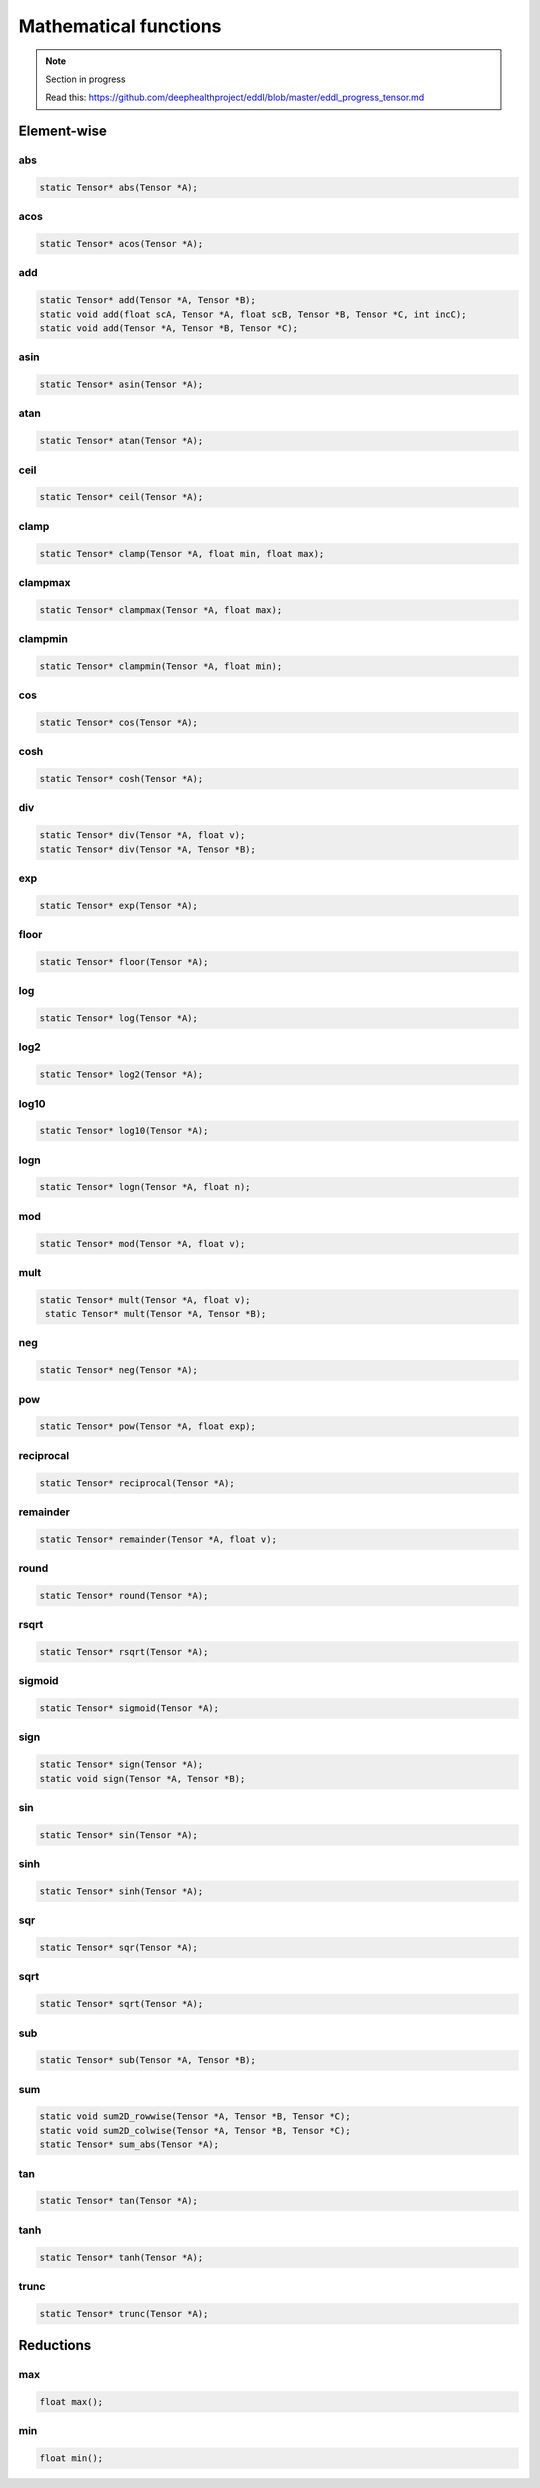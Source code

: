 Mathematical functions
========================

.. note::

    Section in progress

    Read this: https://github.com/deephealthproject/eddl/blob/master/eddl_progress_tensor.md


Element-wise
-------------

abs
^^^^^^^^^^^^

.. doxygenfunction:: Tensor::abs

.. code-block:: c++

    static Tensor* abs(Tensor *A);
    
acos
^^^^^^^^^^^^

.. doxygenfunction:: Tensor::acos

.. code-block:: c++

    static Tensor* acos(Tensor *A);
    
add
^^^^^^^^^^^^

.. doxygenfunction:: Tensor::add(Tensor *, Tensor *)

.. doxygenfunction:: Tensor::add(float, Tensor *, float, Tensor *, Tensor *, int)

.. doxygenfunction:: Tensor::add(Tensor *, Tensor *, Tensor *)

.. code-block:: c++
   
    static Tensor* add(Tensor *A, Tensor *B);
    static void add(float scA, Tensor *A, float scB, Tensor *B, Tensor *C, int incC);
    static void add(Tensor *A, Tensor *B, Tensor *C);
    
asin
^^^^^^^^^^^^

.. doxygenfunction:: Tensor::asin

.. code-block:: c++

    static Tensor* asin(Tensor *A);
    
atan
^^^^^^^^^^^^

.. doxygenfunction:: Tensor::atan

.. code-block:: c++

    static Tensor* atan(Tensor *A);
    
ceil
^^^^^^^^^^^^

.. doxygenfunction:: Tensor::ceil

.. code-block:: c++
   
    static Tensor* ceil(Tensor *A);
    
clamp
^^^^^^^^^^^^

.. doxygenfunction:: Tensor::clamp

.. code-block:: c++
   
    static Tensor* clamp(Tensor *A, float min, float max);
    
clampmax
^^^^^^^^^^^^

.. doxygenfunction:: Tensor::clampmax

.. code-block:: c++
   
    static Tensor* clampmax(Tensor *A, float max);
    
clampmin
^^^^^^^^^^^^

.. doxygenfunction:: Tensor::clampmin

.. code-block:: c++

    static Tensor* clampmin(Tensor *A, float min);
    
cos
^^^^^^^^^^^^

.. doxygenfunction:: Tensor::cos

.. code-block:: c++

    static Tensor* cos(Tensor *A);
    
cosh
^^^^^^^^^^^^

.. doxygenfunction:: Tensor::cosh

.. code-block:: c++
   
    static Tensor* cosh(Tensor *A);
    
div
^^^^^^^^^^^^

.. doxygenfunction:: Tensor::div(Tensor *, float)

.. doxygenfunction:: Tensor::div(Tensor *, Tensor *)

.. code-block:: c++  

    static Tensor* div(Tensor *A, float v);
    static Tensor* div(Tensor *A, Tensor *B);
    
exp
^^^^^^^^^^^^

.. doxygenfunction:: Tensor::exp

.. code-block:: c++
   
    static Tensor* exp(Tensor *A);
    
floor
^^^^^^^^^^^^

.. doxygenfunction:: Tensor::floor

.. code-block:: c++   

    static Tensor* floor(Tensor *A);
    
log
^^^^^^^^^^^^

.. doxygenfunction:: Tensor::log

.. code-block:: c++
   
    static Tensor* log(Tensor *A);
    
log2
^^^^^^^^^^^^

.. doxygenfunction:: Tensor::log2

.. code-block:: c++
   
    static Tensor* log2(Tensor *A);
    
log10
^^^^^^^^^^^^

.. doxygenfunction:: Tensor::log10

.. code-block:: c++
   
    static Tensor* log10(Tensor *A);
    
logn
^^^^^^^^^^^^

.. doxygenfunction:: Tensor::logn

.. code-block:: c++
   
    static Tensor* logn(Tensor *A, float n);
    
mod
^^^^^^^^^^^^

.. doxygenfunction:: Tensor::mod

.. code-block:: c++
   
    static Tensor* mod(Tensor *A, float v);
    
mult
^^^^^^^^^^^^

.. doxygenfunction:: Tensor::mult(Tensor *, Tensor *)

.. doxygenfunction:: Tensor::mult(Tensor *, float)

.. code-block:: c++
   
    static Tensor* mult(Tensor *A, float v);
     static Tensor* mult(Tensor *A, Tensor *B);
    
neg
^^^^^^^^^^^^

.. doxygenfunction:: Tensor::neg

.. code-block:: c++  

    static Tensor* neg(Tensor *A);
    
pow
^^^^^^^^^^^^

.. doxygenfunction:: Tensor::pow

.. code-block:: c++
   
    static Tensor* pow(Tensor *A, float exp);
    
reciprocal
^^^^^^^^^^^^

.. doxygenfunction:: Tensor::reciprocal

.. code-block:: c++
   
    static Tensor* reciprocal(Tensor *A);
    
remainder
^^^^^^^^^^^^

.. doxygenfunction:: Tensor::remainder

.. code-block:: c++
   
    static Tensor* remainder(Tensor *A, float v);
    
round
^^^^^^^^^^^^

.. doxygenfunction:: Tensor::round

.. code-block:: c++
   
    static Tensor* round(Tensor *A);
    
rsqrt
^^^^^^^^^^^^

.. doxygenfunction:: Tensor::rsqrt

.. code-block:: c++
   
    static Tensor* rsqrt(Tensor *A);
    
sigmoid
^^^^^^^^^^^^

.. doxygenfunction:: Tensor::sigmoid

.. code-block:: c++
   
    static Tensor* sigmoid(Tensor *A);
    
sign
^^^^^^^^^^^^

.. doxygenfunction:: Tensor::sign(Tensor *)

.. doxygenfunction:: Tensor::sign(Tensor *, Tensor *)

.. code-block:: c++  

    static Tensor* sign(Tensor *A);
    static void sign(Tensor *A, Tensor *B);
    
sin
^^^^^^^^^^^^

.. doxygenfunction:: Tensor::sin

.. code-block:: c++
   
    static Tensor* sin(Tensor *A);
    
sinh
^^^^^^^^^^^^

.. doxygenfunction:: Tensor::sinh

.. code-block:: c++
   
    static Tensor* sinh(Tensor *A);
    
sqr
^^^^^^^^^^^^

.. doxygenfunction:: Tensor::sqr

.. code-block:: c++
   
    static Tensor* sqr(Tensor *A);
    
sqrt
^^^^^^^^^^^^

.. doxygenfunction:: Tensor::sqrt

.. code-block:: c++

    static Tensor* sqrt(Tensor *A);
    
sub
^^^^^^^^^^^^

.. doxygenfunction:: Tensor::sub

.. code-block:: c++
   
    static Tensor* sub(Tensor *A, Tensor *B);
    
sum
^^^^^^^^^^^^

.. doxygenfunction:: Tensor::sum2D_rowwise

.. doxygenfunction:: Tensor::sum2D_colwise

.. doxygenfunction:: Tensor::sum_abs

.. code-block:: c++
   
    static void sum2D_rowwise(Tensor *A, Tensor *B, Tensor *C);
    static void sum2D_colwise(Tensor *A, Tensor *B, Tensor *C);
    static Tensor* sum_abs(Tensor *A);
    
tan
^^^^^^^^^^^^

.. doxygenfunction:: Tensor::tan

.. code-block:: c++


    static Tensor* tan(Tensor *A);
    
tanh
^^^^^^^^^^^^

.. doxygenfunction:: Tensor::tanh

.. code-block:: c++
   
    static Tensor* tanh(Tensor *A);
    
trunc
^^^^^^^^^^^^

.. doxygenfunction:: Tensor::trunc

.. code-block:: c++
   
    static Tensor* trunc(Tensor *A);




Reductions
------------

max
^^^^^^^^^^^^

.. doxygenfunction:: Tensor::max

.. code-block:: c++
   
    float max();
    
min
^^^^^^^^^^^^

.. doxygenfunction:: Tensor::min

.. code-block:: c++

    float min();
